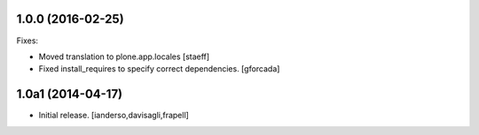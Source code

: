 1.0.0 (2016-02-25)
------------------

Fixes:

- Moved translation to plone.app.locales
  [staeff]

- Fixed install_requires to specify correct dependencies.
  [gforcada]


1.0a1 (2014-04-17)
------------------

- Initial release.
  [ianderso,davisagli,frapell]
